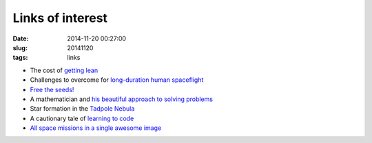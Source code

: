 =================
Links of interest
=================

:date: 2014-11-20 00:27:00
:slug: 20141120
:tags: links

* The cost of `getting lean <http://www.precisionnutrition.com/cost-of-getting-lean>`_
* Challenges to overcome for `long-duration human spaceflight <http://www.centauri-dreams.org/?p=31971>`_
* `Free the seeds! <http://opensource.com/life/14/11/linux-lettuce-open-food-seeds>`_
* A mathematician and `his beautiful approach to solving problems <http://www.thebigquestions.com/2014/11/17/the-generalist/>`_
* Star formation in the `Tadpole Nebula <http://apod.nasa.gov/apod/ap141118.html>`_
* A cautionary tale of `learning to code <http://blog.freecodecamp.com/2014/11/a-cautionary-tale-of-learning-to-code.html>`_
* `All space missions in a single awesome image <http://i.imgur.com/xfGY0Fb.jpg>`_
